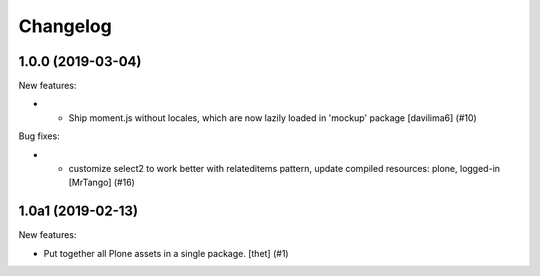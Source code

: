 Changelog
=========

.. You should *NOT* be adding new change log entries to this file.
   You should create a file in the news directory instead.
   For helpful instructions, please see:
   https://github.com/plone/plone.releaser/blob/master/ADD-A-NEWS-ITEM.rst

.. towncrier release notes start

1.0.0 (2019-03-04)
------------------

New features:


- * Ship moment.js without locales, which are now lazily loaded in 'mockup' package
    [davilima6] (#10)


Bug fixes:


- - customize select2 to work better with relateditems pattern, update compiled resources: plone, logged-in
    [MrTango] (#16)


1.0a1 (2019-02-13)
------------------

New features:


- Put together all Plone assets in a single package. [thet] (#1)


